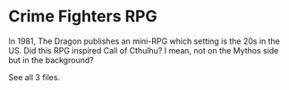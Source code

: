 * Crime Fighters RPG

In 1981, The Dragon publishes an mini-RPG which setting is the 20s in the US. Did this RPG inspired Call of Cthulhu? I mean, not on the Mythos side but in the background?

See all 3 files.
